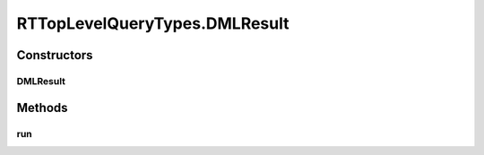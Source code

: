.. java:import:: com.rethinkdb RethinkDBConnection

.. java:import:: com.rethinkdb.ast RTTreeKeeper

.. java:import:: com.rethinkdb.fluent RTTopLevelQuery

.. java:import:: com.rethinkdb.model DBObject

.. java:import:: com.rethinkdb.response DBResponseMapper

.. java:import:: com.rethinkdb.response.model DDLResult

.. java:import:: com.rethinkdb.response.model DMLResult

.. java:import:: java.util List

RTTopLevelQueryTypes.DMLResult
==============================

.. java:package:: com.rethinkdb.fluent.types
   :noindex:

.. java:type:: public static class DMLResult extends RTTopLevelQuery
   :outertype: RTTopLevelQueryTypes

Constructors
------------
DMLResult
^^^^^^^^^

.. java:constructor:: public DMLResult(RTTreeKeeper treeKeeper)
   :outertype: RTTopLevelQueryTypes.DMLResult

Methods
-------
run
^^^

.. java:method:: @Override public com.rethinkdb.response.model.DMLResult run(RethinkDBConnection connection)
   :outertype: RTTopLevelQueryTypes.DMLResult

